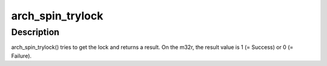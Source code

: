.. -*- coding: utf-8; mode: rst -*-
.. src-file: arch/m32r/include/asm/spinlock.h

.. _`arch_spin_trylock`:

arch_spin_trylock
=================

.. c:function:: int arch_spin_trylock(arch_spinlock_t *lock)

    Try spin lock and return a result

    :param arch_spinlock_t \*lock:
        Pointer to the lock variable

.. _`arch_spin_trylock.description`:

Description
-----------

arch_spin_trylock() tries to get the lock and returns a result.
On the m32r, the result value is 1 (= Success) or 0 (= Failure).

.. This file was automatic generated / don't edit.

